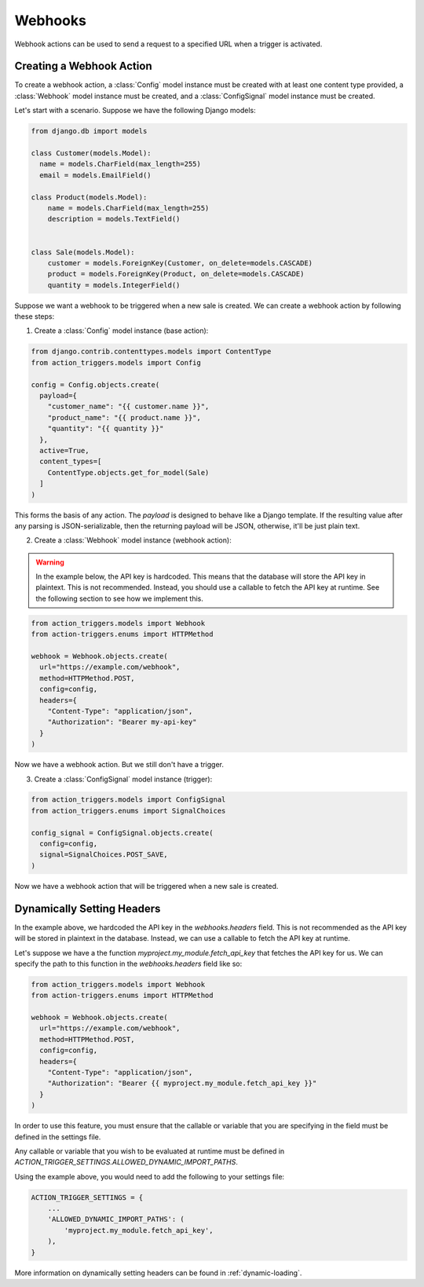 .. _webhooks:

========
Webhooks
========

Webhook actions can be used to send a request to a specified URL when a trigger
is activated.

Creating a Webhook Action
=========================

To create a webhook action, a :class:`Config` model instance must be created
with at least one content type provided, a :class:`Webhook` model instance must
be created, and a :class:`ConfigSignal` model instance must be created.

Let's start with a scenario. Suppose we have the following Django models:

.. code-block:: python

  from django.db import models

  class Customer(models.Model):
    name = models.CharField(max_length=255)
    email = models.EmailField()

  class Product(models.Model):
      name = models.CharField(max_length=255)
      description = models.TextField()


  class Sale(models.Model):
      customer = models.ForeignKey(Customer, on_delete=models.CASCADE)
      product = models.ForeignKey(Product, on_delete=models.CASCADE)
      quantity = models.IntegerField()

Suppose we want a webhook to be triggered when a new sale is created. We can
create a webhook action by following these steps:

1. Create a :class:`Config` model instance (base action):

.. code-block:: python

  from django.contrib.contenttypes.models import ContentType
  from action_triggers.models import Config

  config = Config.objects.create(
    payload={
      "customer_name": "{{ customer.name }}",
      "product_name": "{{ product.name }}",
      "quantity": "{{ quantity }}"
    },
    active=True,
    content_types=[
      ContentType.objects.get_for_model(Sale)
    ]
  )


This forms the basis of any action. The `payload` is designed to behave like a
Django template. If the resulting value after any parsing is JSON-serializable,
then the returning payload will be JSON, otherwise, it'll be just plain text.

2. Create a :class:`Webhook` model instance (webhook action):

.. warning::

  In the example below, the API key is hardcoded. This means that the database
  will store the API key in plaintext. This is not recommended. Instead, you
  should use a callable to fetch the API key at runtime. See the following
  section to see how we implement this.

.. code-block:: python

  from action_triggers.models import Webhook
  from action-triggers.enums import HTTPMethod

  webhook = Webhook.objects.create(
    url="https://example.com/webhook",
    method=HTTPMethod.POST,
    config=config,
    headers={
      "Content-Type": "application/json",
      "Authorization": "Bearer my-api-key"
    }
  )

Now we have a webhook action. But we still don't have a trigger.

3. Create a :class:`ConfigSignal` model instance (trigger):

.. code-block:: python

  from action_triggers.models import ConfigSignal
  from action_triggers.enums import SignalChoices

  config_signal = ConfigSignal.objects.create(
    config=config,
    signal=SignalChoices.POST_SAVE,
  )

Now we have a webhook action that will be triggered when a new sale is created.


Dynamically Setting Headers
===========================

In the example above, we hardcoded the API key in the `webhooks.headers` field.
This is not recommended as the API key will be stored in plaintext in the
database. Instead, we can use a callable to fetch the API key at runtime.

Let's suppose we have a the function `myproject.my_module.fetch_api_key` that
fetches the API key for us. We can specify the path to this function in the
`webhooks.headers` field like so:


.. code-block:: python

  from action_triggers.models import Webhook
  from action-triggers.enums import HTTPMethod

  webhook = Webhook.objects.create(
    url="https://example.com/webhook",
    method=HTTPMethod.POST,
    config=config,
    headers={
      "Content-Type": "application/json",
      "Authorization": "Bearer {{ myproject.my_module.fetch_api_key }}"
    }
  )

In order to use this feature, you must ensure that the callable or variable
that you are specifying in the field must be defined in the settings file.

Any callable or variable that you wish to be evaluated at runtime must be
defined in `ACTION_TRIGGER_SETTINGS.ALLOWED_DYNAMIC_IMPORT_PATHS`.

Using the example above, you would need to add the following to your settings
file:

.. code-block:: python

  ACTION_TRIGGER_SETTINGS = {
      ...
      'ALLOWED_DYNAMIC_IMPORT_PATHS': (
          'myproject.my_module.fetch_api_key',
      ),
  }

More information on dynamically setting headers can be found in :ref:`dynamic-loading`.